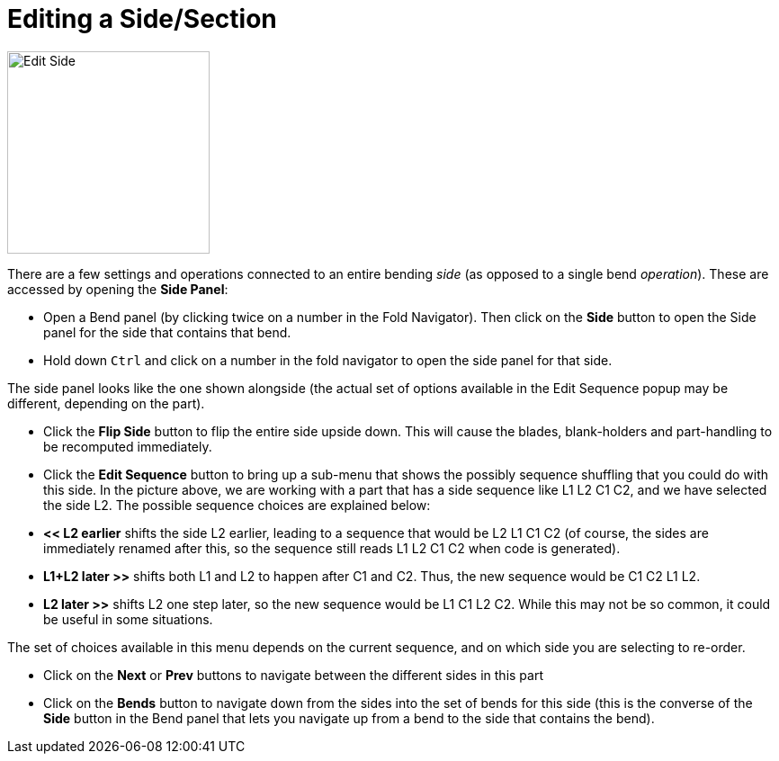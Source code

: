 = Editing a Side/Section
:experimental:
:imagesdir: img

image::edit-side.png[Edit Side,float="right",width=225]

There are a few settings and operations connected to an entire bending _side_ (as
opposed to a single bend _operation_). These are accessed by opening the
*Side Panel*:

* Open a Bend panel (by clicking twice on a number in the Fold Navigator). Then
  click on the *Side* button to open the Side panel for the side that
  contains that bend.
* Hold down kbd:[Ctrl] and click on a number in the fold navigator to open the
  side panel for that side.

The side panel looks like the one shown alongside (the actual set of options
available in the Edit Sequence popup may be different, depending on the
part).

* Click the *Flip Side* button to flip the entire side upside down. This will
  cause the blades, blank-holders and part-handling to be recomputed
  immediately.
* Click the *Edit Sequence* button to bring up a sub-menu that shows the possibly
  sequence shuffling that you could do with this side. In the picture
  above, we are working with a part that has a side sequence like L1 L2
  C1 C2, and we have selected the side L2. The possible sequence choices
  are explained below:
  * *<< L2 earlier* shifts the side L2 earlier, leading to a sequence that would be
    L2 L1 C1 C2 (of course, the sides are immediately renamed after
    this, so the sequence still reads L1 L2 C1 C2 when code is
    generated).
  * *L1+L2 later >>* shifts both L1 and L2 to happen after C1 and C2. Thus, the new
    sequence would be C1 C2 L1 L2.
  * *L2 later >>* shifts L2 one step later, so the new sequence would be L1 C1 L2
    C2. While this may not be so common, it could be useful in some
    situations.

The set of choices available in this menu depends on the current sequence, and
on which side you are selecting to re-order.

* Click on the *Next* or *Prev* buttons to navigate between the different sides in
  this part
* Click on the *Bends* button to navigate down from the sides into the set of
  bends for this side (this is the converse of the *Side* button in the
  Bend panel that lets you navigate up from a bend to the side that
  contains the bend).
